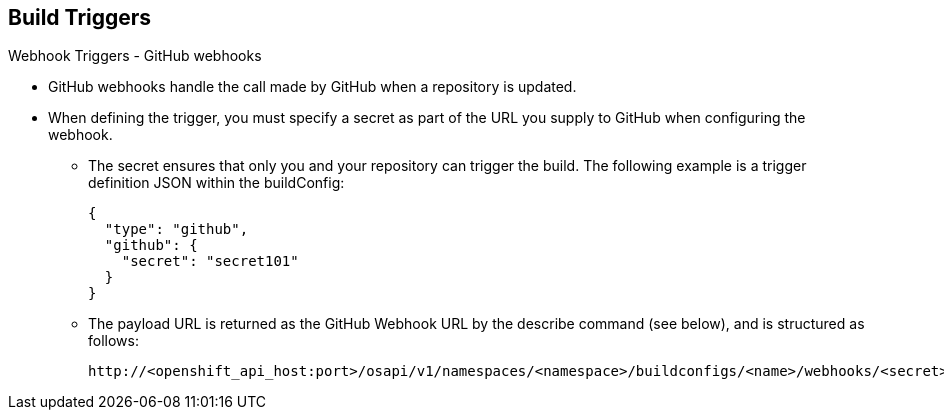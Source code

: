 == Build Triggers
:noaudio:

.Webhook Triggers - GitHub webhooks

* GitHub webhooks handle the call made by GitHub when a repository is updated.
* When defining the trigger, you must specify a secret as part of the URL you
supply to GitHub when configuring the webhook.
** The secret ensures that only you and your
repository can trigger the build. The following example is a trigger definition
JSON within the buildConfig:
+
[source,json]
----
{
  "type": "github",
  "github": {
    "secret": "secret101"
  }
}
----

** The payload URL is returned as the GitHub Webhook URL by the describe command
  (see below), and is structured as follows:
+
----
http://<openshift_api_host:port>/osapi/v1/namespaces/<namespace>/buildconfigs/<name>/webhooks/<secret>/github
----

ifdef::showscript[]

endif::showscript[]

